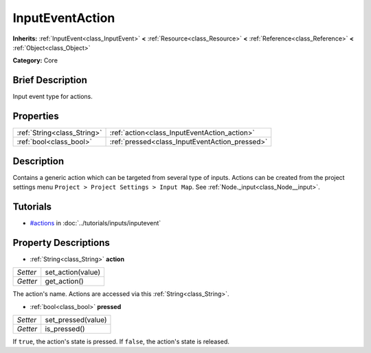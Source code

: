 .. Generated automatically by doc/tools/makerst.py in Godot's source tree.
.. DO NOT EDIT THIS FILE, but the InputEventAction.xml source instead.
.. The source is found in doc/classes or modules/<name>/doc_classes.

.. _class_InputEventAction:

InputEventAction
================

**Inherits:** :ref:`InputEvent<class_InputEvent>` **<** :ref:`Resource<class_Resource>` **<** :ref:`Reference<class_Reference>` **<** :ref:`Object<class_Object>`

**Category:** Core

Brief Description
-----------------

Input event type for actions.

Properties
----------

+-----------------------------+------------------------------------------------+
| :ref:`String<class_String>` | :ref:`action<class_InputEventAction_action>`   |
+-----------------------------+------------------------------------------------+
| :ref:`bool<class_bool>`     | :ref:`pressed<class_InputEventAction_pressed>` |
+-----------------------------+------------------------------------------------+

Description
-----------

Contains a generic action which can be targeted from several type of inputs. Actions can be created from the project settings menu ``Project > Project Settings > Input Map``. See :ref:`Node._input<class_Node__input>`.

Tutorials
---------

- `#actions <../tutorials/inputs/inputevent.html#actions>`_ in :doc:`../tutorials/inputs/inputevent`

Property Descriptions
---------------------

.. _class_InputEventAction_action:

- :ref:`String<class_String>` **action**

+----------+-------------------+
| *Setter* | set_action(value) |
+----------+-------------------+
| *Getter* | get_action()      |
+----------+-------------------+

The action's name. Actions are accessed via this :ref:`String<class_String>`.

.. _class_InputEventAction_pressed:

- :ref:`bool<class_bool>` **pressed**

+----------+--------------------+
| *Setter* | set_pressed(value) |
+----------+--------------------+
| *Getter* | is_pressed()       |
+----------+--------------------+

If ``true``, the action's state is pressed. If ``false``, the action's state is released.

